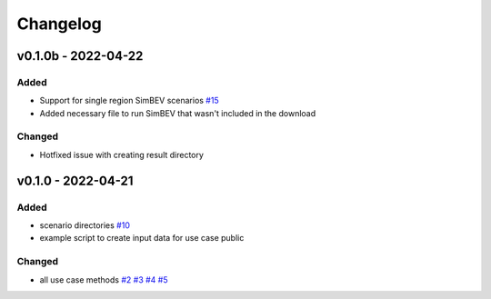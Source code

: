 =========
Changelog
=========

v0.1.0b - 2022-04-22
==========

Added
-----
* Support for single region SimBEV scenarios
  `#15 <https://github.com/rl-institut/tracbev/issues/15>`_
* Added necessary file to run SimBEV that wasn't included in the download

Changed
-----

* Hotfixed issue with creating result directory


v0.1.0 - 2022-04-21
==========

Added
-----

* scenario directories
  `#10 <https://github.com/rl-institut/tracbev/issues/10>`_
* example script to create input data for use case public

Changed
-----

* all use case methods
  `#2 <https://github.com/rl-institut/tracbev/issues/2>`_
  `#3 <https://github.com/rl-institut/tracbev/issues/3>`_
  `#4 <https://github.com/rl-institut/tracbev/issues/4>`_
  `#5 <https://github.com/rl-institut/tracbev/issues/5>`_
